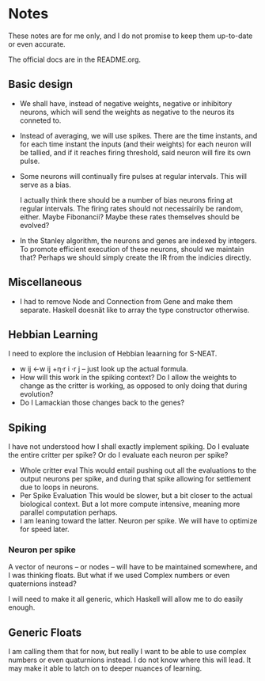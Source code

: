 * Notes
  These notes are for me only, and I do not promise to
  keep them up-to-date or even accurate.
  
  The official docs are in the README.org.

** Basic design
   + We shall have, instead of negative weights,
     negative or inhibitory neurons, which will send
     the weights as negative to the neuros its conneted
     to.
   + Instead of averaging, we will use spikes. There
     are the time instants, and for each time instant
     the inputs (and their weights) for each neuron
     will be tallied, and if it reaches firing
     threshold, said neuron will fire its own pulse.
   + Some neurons will continually fire pulses at
     regular intervals. This will serve as a bias.

     I actually think there should be a number of bias neurons
     firing at regular intervals. The firing rates should not
     necessairily be random, either. Maybe Fibonancii? Maybe
     these rates themselves should be evolved?
   + In the Stanley algorithm, the neurons and genes are indexed
     by integers. To promote efficient execution of these neurons,
     should we maintain that? Perhaps we should simply create the 
     IR from the indicies directly.

** Miscellaneous
   + I had to remove Node and Connection from Gene
     and make them separate. Haskell doesnät like to
     array the type constructor otherwise.
** Hebbian Learning
   I need to explore the inclusion of Hebbian leaarning for S-NEAT.
   + w ij ←w ij +η⋅r i ⋅r j -- just look up the actual formula.
   + How will this work in the spiking context? Do I allow the
     weights to change as the critter is working, as opposed to only
     doing that during evolution?
   + Do I Lamackian those changes back to the genes?
** Spiking
   I have not understood how I shall exactly implement
   spiking. Do I evaluate the entire critter per spike?
   Or do I evaluate each neuron per spike?
   + Whole critter eval
     This would entail pushing out all the evaluations
     to the output neurons per spike, and during that
     spike allowing for settlement due to loops in neurons.
   + Per Spike Evaluation
     This would be slower, but a bit closer to the
     actual biological context. But a lot more compute
     intensive, meaning more parallel computation perhaps.
   + I am leaning toward the latter. Neuron per spike. We will
     have to optimize for speed later.
*** Neuron per spike
    A vector of neurons -- or nodes -- will have to be
    maintained somewhere, and I was thinking floats. But what
    if we used Complex numbers or even quaternions instead?

    I will need to make it all generic, which Haskell
    will allow me to do easily enough.
** Generic Floats
   I am calling them that for now,
   but really I want to be able to
   use complex numbers or even quaturnions
   instead. I do not know where this
   will lead. It may make it able to
   latch on to deeper nuances of learning.
   

​

